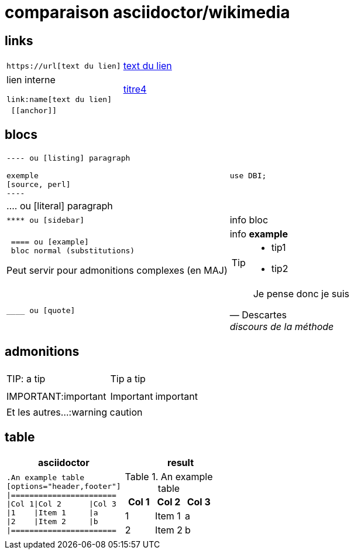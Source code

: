 = comparaison asciidoctor/wikimedia

:toc:

== links

[cols="2*"]
|====

a|
[literal]
https://url[text du lien]
a|https://oddmuse.org[text du lien]

a|
lien interne
[literal]
link:name[text du lien]
a|link:titre4[titre4]

a|
[literal]
 [[anchor]]
|
[[anchor]]

|====



== blocs

[cols="2*"]
|====
a|
....
 
---- ou [listing] paragraph
 
exemple 
[source, perl]
----
....
a|
[source,perl]
----
use DBI;
----

|
.... ou [literal] paragraph
|

a| 
[literal] 
**** ou [sidebar]
a| 
[sidebar]
info bloc

a| 
[literal] 
 ==== ou [example]
 bloc normal (substitutions)
 
Peut servir pour admonitions complexes (en MAJ) 
a| 
[example]
info *example*


[TIP]
====
* tip1
* tip2

a| 
[literal] 
____ ou [quote]

a| 
[quote, Descartes, discours de la méthode]
____
Je pense donc je suis
____


|====

== admonitions

[cols="2*"]
|====
| TIP: a tip
a|  TIP: a tip
| IMPORTANT:important
a| IMPORTANT: important
2+^|Et les autres...:warning caution
|====

== table

[cols="2*", options="header"] 
|===
|asciidoctor
|result

a|
[literal]
....
.An example table
[options="header,footer"]
\|=======================
\|Col 1\|Col 2      \|Col 3
\|1    \|Item 1     \|a
\|2    \|Item 2     \|b
\|=======================
....
a|
--
.An example table
[cols="3*",options="header"]
!=======================
!Col 1!Col 2      !Col 3
!1    !Item 1     !a
!2    !Item 2     !b
!=======================
--



